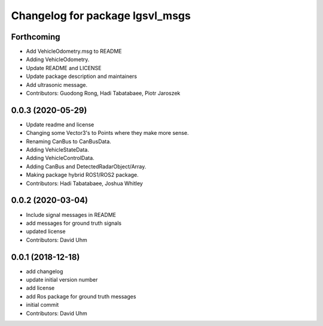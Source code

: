 ^^^^^^^^^^^^^^^^^^^^^^^^^^^^^^^^
Changelog for package lgsvl_msgs
^^^^^^^^^^^^^^^^^^^^^^^^^^^^^^^^

Forthcoming
-----------
* Add VehicleOdometry.msg to README
* Adding VehicleOdometry.
* Update README and LICENSE
* Update package description and maintainers
* Add ultrasonic message.
* Contributors: Guodong Rong, Hadi Tabatabaee, Piotr Jaroszek

0.0.3 (2020-05-29)
------------------
* Update readme and license
* Changing some Vector3's to Points where they make more sense.
* Renaming CanBus to CanBusData.
* Adding VehicleStateData.
* Adding VehicleControlData.
* Adding CanBus and DetectedRadarObject/Array.
* Making package hybrid ROS1/ROS2 package.
* Contributors: Hadi Tabatabaee, Joshua Whitley

0.0.2 (2020-03-04)
------------------
* Include signal messages in README
* add messages for ground truth signals
* updated license
* Contributors: David Uhm

0.0.1 (2018-12-18)
------------------
* add changelog
* update initial version number
* add license
* add Ros package for ground truth messages
* initial commit
* Contributors: David Uhm
